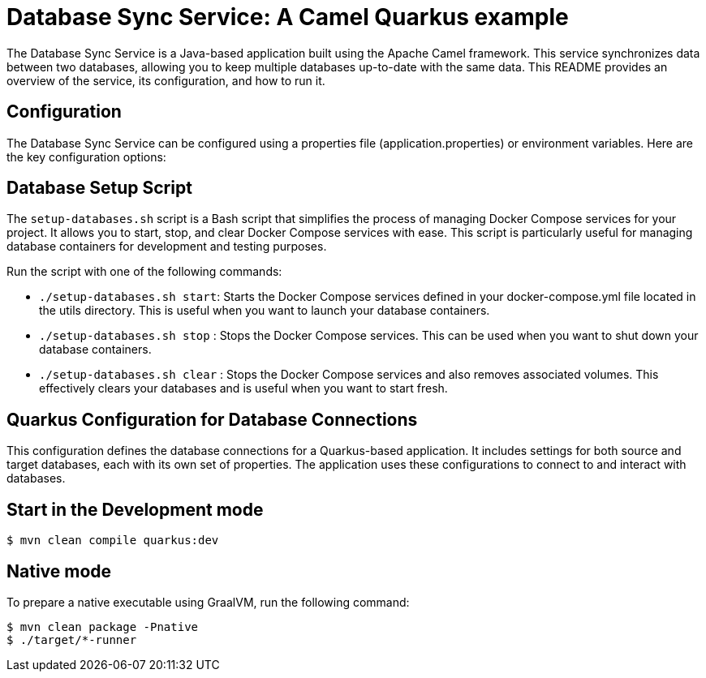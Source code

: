 # Database Sync Service: A Camel Quarkus example


The Database Sync Service is a Java-based application built using the Apache Camel framework. This service synchronizes data between two databases, allowing you to keep multiple databases up-to-date with the same data. This README provides an overview of the service, its configuration, and how to run it.

## Configuration
The Database Sync Service can be configured using a properties file (application.properties) or environment variables. Here are the key configuration options:

## Database Setup Script

The `setup-databases.sh` script is a Bash script that simplifies the process of managing Docker Compose services for your project. It allows you to start, stop, and clear Docker Compose services with ease. This script is particularly useful for managing database containers for development and testing purposes.

Run the script with one of the following commands:

* `./setup-databases.sh start`: Starts the Docker Compose services defined in your docker-compose.yml file located in the utils directory. This is useful when you want to launch your database containers.

* `./setup-databases.sh stop` : Stops the Docker Compose services. This can be used when you want to shut down your database containers.

* `./setup-databases.sh clear` : Stops the Docker Compose services and also removes associated volumes. This effectively clears your databases and is useful when you want to start fresh.

## Quarkus Configuration for Database Connections

This configuration defines the database connections for a Quarkus-based application. It includes settings for both source and target databases, each with its own set of properties. The application uses these configurations to connect to and interact with databases.

## Start in the Development mode
[source,shell]
----
$ mvn clean compile quarkus:dev
----

## Native mode

To prepare a native executable using GraalVM, run the following command:

[source,shell]
----
$ mvn clean package -Pnative
$ ./target/*-runner

----
